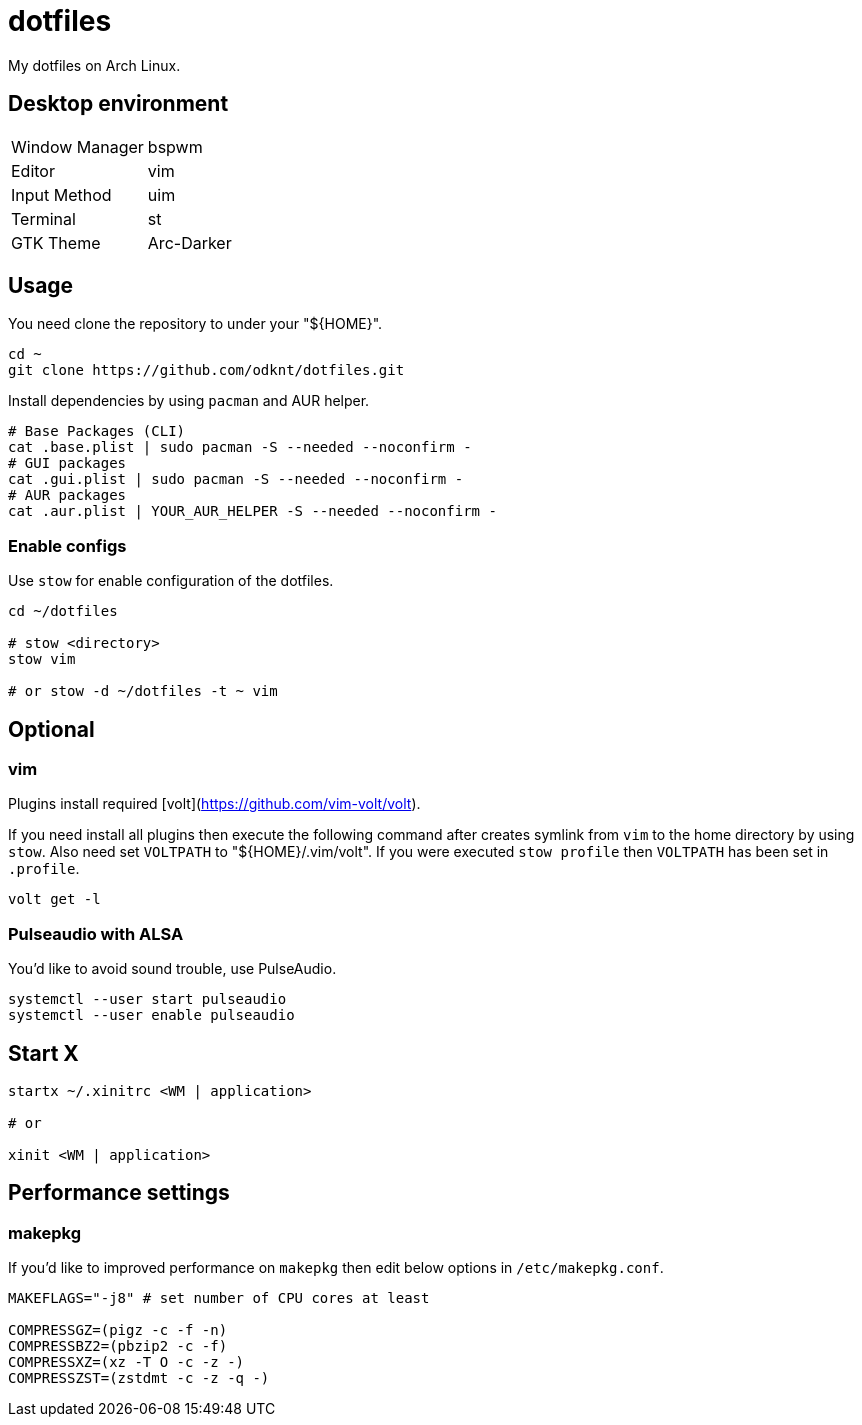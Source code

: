 = dotfiles

My dotfiles on Arch Linux.

== Desktop environment

|===
| Window Manager | bspwm
| Editor         | vim
| Input Method   | uim
| Terminal       | st
| GTK Theme      | Arc-Darker
|===

== Usage

You need clone the repository to under your "${HOME}".

[source, sh]
----
cd ~
git clone https://github.com/odknt/dotfiles.git
----

Install dependencies by using `pacman` and AUR helper.

[source, sh]
----
# Base Packages (CLI)
cat .base.plist | sudo pacman -S --needed --noconfirm -
# GUI packages
cat .gui.plist | sudo pacman -S --needed --noconfirm -
# AUR packages
cat .aur.plist | YOUR_AUR_HELPER -S --needed --noconfirm -
----

=== Enable configs

Use `stow` for enable configuration of the dotfiles.

[source, sh]
----
cd ~/dotfiles

# stow <directory>
stow vim

# or stow -d ~/dotfiles -t ~ vim
----

== Optional

=== vim

Plugins install required [volt](https://github.com/vim-volt/volt).

If you need install all plugins then execute the following command after creates symlink from `vim` to the home directory by using `stow`.
Also need set `VOLTPATH` to "${HOME}/.vim/volt". If you were executed `stow profile` then `VOLTPATH` has been set in `.profile`.

[source, sh]
----
volt get -l
----

=== Pulseaudio with ALSA

You'd like to avoid sound trouble, use PulseAudio.

[source, sh]
----
systemctl --user start pulseaudio
systemctl --user enable pulseaudio
----

== Start X

[source, sh]
----
startx ~/.xinitrc <WM | application>

# or

xinit <WM | application>
----

== Performance settings

=== makepkg

If you'd like to improved performance on `makepkg` then edit below options in `/etc/makepkg.conf`.

[source, conf]
----
MAKEFLAGS="-j8" # set number of CPU cores at least

COMPRESSGZ=(pigz -c -f -n)
COMPRESSBZ2=(pbzip2 -c -f)
COMPRESSXZ=(xz -T O -c -z -)
COMPRESSZST=(zstdmt -c -z -q -)
----
